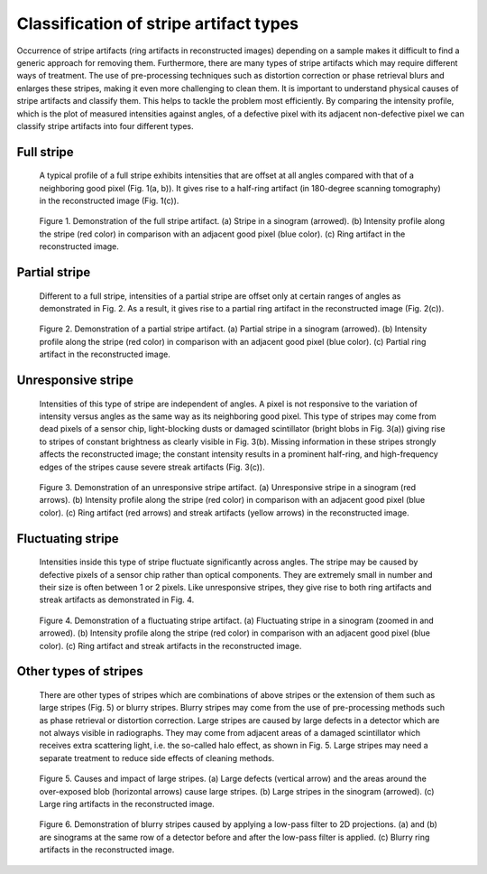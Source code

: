 ***************************************
Classification of stripe artifact types
***************************************

Occurrence of stripe artifacts (ring artifacts in reconstructed images)
depending on a sample makes it difficult to find a generic approach for
removing them. Furthermore, there are many types of stripe artifacts which may
require different ways of treatment. The use of pre-processing techniques such
as distortion correction or phase retrieval blurs and enlarges these stripes,
making it even more challenging to clean them. It is important to understand
physical causes of stripe artifacts and classify them. This helps to tackle the
problem most efficiently. By comparing the intensity profile, which
is the plot of measured intensities against angles, of a defective pixel
with its adjacent non-defective pixel we can classify stripe artifacts into four
different types.

Full stripe
============

    A typical profile of a full stripe exhibits intensities that are offset at all
    angles compared with that of a neighboring good pixel (Fig. 1(a, b)). It gives
    rise to a half-ring artifact (in 180-degree scanning tomography) in the reconstructed
    image (Fig. 1(c)).

    .. figure:: section2_figs/fig1.jpg
      :figwidth: 100 %
      :align: center
      :figclass: align-center

      Figure 1. Demonstration of the full stripe artifact. (a) Stripe in a sinogram
      (arrowed). (b) Intensity profile along the stripe (red color) in comparison
      with an adjacent good pixel (blue color). (c) Ring artifact in the
      reconstructed image.

Partial stripe
==============

    Different to a full stripe, intensities of a partial stripe are offset only
    at certain ranges of angles as demonstrated in Fig. 2. As a result, it gives
    rise to a partial ring artifact in the reconstructed image (Fig. 2(c)).

    .. figure:: section2_figs/fig2.jpg
      :figwidth: 100 %
      :align: center
      :figclass: align-center

      Figure 2. Demonstration of a partial stripe artifact. (a) Partial stripe in
      a sinogram (arrowed). (b) Intensity profile along the stripe (red color) in
      comparison with an adjacent good pixel (blue color). (c) Partial ring artifact
      in the reconstructed image.

.. _dead_stripe:

Unresponsive stripe
===================

    Intensities of this type of stripe are independent of angles. A pixel is
    not responsive to the variation of intensity versus angles as the same way
    as its neighboring good pixel. This type of stripes may come from dead pixels
    of a sensor chip, light-blocking dusts or damaged scintillator (bright blobs
    in Fig. 3(a)) giving rise to stripes of constant brightness as clearly visible
    in Fig. 3(b). Missing information in these stripes strongly affects the
    reconstructed image; the constant intensity results in a prominent half-ring,
    and high-frequency edges of the stripes cause severe streak artifacts
    (Fig. 3(c)).

    .. figure:: section2_figs/fig3.jpg
      :figwidth: 100 %
      :align: center
      :figclass: align-center

      Figure 3. Demonstration of an unresponsive stripe artifact. (a) Unresponsive
      stripe in a sinogram (red arrows). (b) Intensity profile along the stripe
      (red color) in comparison with an adjacent good pixel (blue color). (c) Ring
      artifact (red arrows) and streak artifacts (yellow arrows) in the
      reconstructed image.

Fluctuating stripe
==================

    Intensities inside this type of stripe fluctuate significantly across angles.
    The stripe may be caused by defective pixels of a sensor chip rather than optical
    components. They are extremely small in number and their size is often between 1 or
    2 pixels. Like unresponsive stripes, they give rise to both ring artifacts
    and streak artifacts as demonstrated in Fig. 4.

    .. figure:: section2_figs/fig4.jpg
      :figwidth: 100 %
      :align: center
      :figclass: align-center

      Figure 4. Demonstration of a fluctuating stripe artifact. (a) Fluctuating
      stripe in a sinogram (zoomed in and arrowed). (b) Intensity profile along
      the stripe (red color) in comparison with an adjacent good pixel (blue color).
      (c) Ring artifact and streak artifacts in the reconstructed image.

.. _other_stripes:

Other types of stripes
======================

    There are other types of stripes which are combinations of above stripes
    or the extension of them such as large stripes (Fig. 5) or blurry stripes.
    Blurry stripes may come from the use of pre-processing methods such as phase
    retrieval or distortion correction.  Large stripes are caused by large defects
    in a detector which are not always visible in radiographs. They may come from
    adjacent areas of a damaged scintillator which receives extra scattering light,
    i.e. the so-called halo effect, as shown in Fig. 5. Large stripes may need a separate
    treatment to reduce side effects of cleaning methods.

    .. figure:: section2_figs/fig5.jpg
      :figwidth: 100 %
      :align: center
      :figclass: align-center

      Figure 5. Causes and impact of large stripes. (a) Large defects (vertical
      arrow) and the areas around the over-exposed blob (horizontal arrows) cause
      large stripes. (b) Large stripes in the sinogram (arrowed). (c) Large ring
      artifacts in the reconstructed image.

    .. figure:: section2_figs/fig6.jpg
      :figwidth: 100 %
      :align: center
      :figclass: align-center

      Figure 6. Demonstration of blurry stripes caused by applying a low-pass filter
      to 2D projections. (a) and (b) are sinograms at the same row of a detector
      before and after the low-pass filter is applied. (c) Blurry ring artifacts in the
      reconstructed image.
